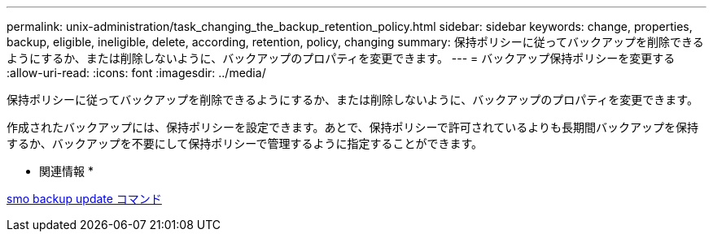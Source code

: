 ---
permalink: unix-administration/task_changing_the_backup_retention_policy.html 
sidebar: sidebar 
keywords: change, properties, backup, eligible, ineligible, delete, according, retention, policy, changing 
summary: 保持ポリシーに従ってバックアップを削除できるようにするか、または削除しないように、バックアップのプロパティを変更できます。 
---
= バックアップ保持ポリシーを変更する
:allow-uri-read: 
:icons: font
:imagesdir: ../media/


[role="lead"]
保持ポリシーに従ってバックアップを削除できるようにするか、または削除しないように、バックアップのプロパティを変更できます。

作成されたバックアップには、保持ポリシーを設定できます。あとで、保持ポリシーで許可されているよりも長期間バックアップを保持するか、バックアップを不要にして保持ポリシーで管理するように指定することができます。

* 関連情報 *

xref:reference_the_smosmsapbackup_update_command.adoc[smo backup update コマンド]
